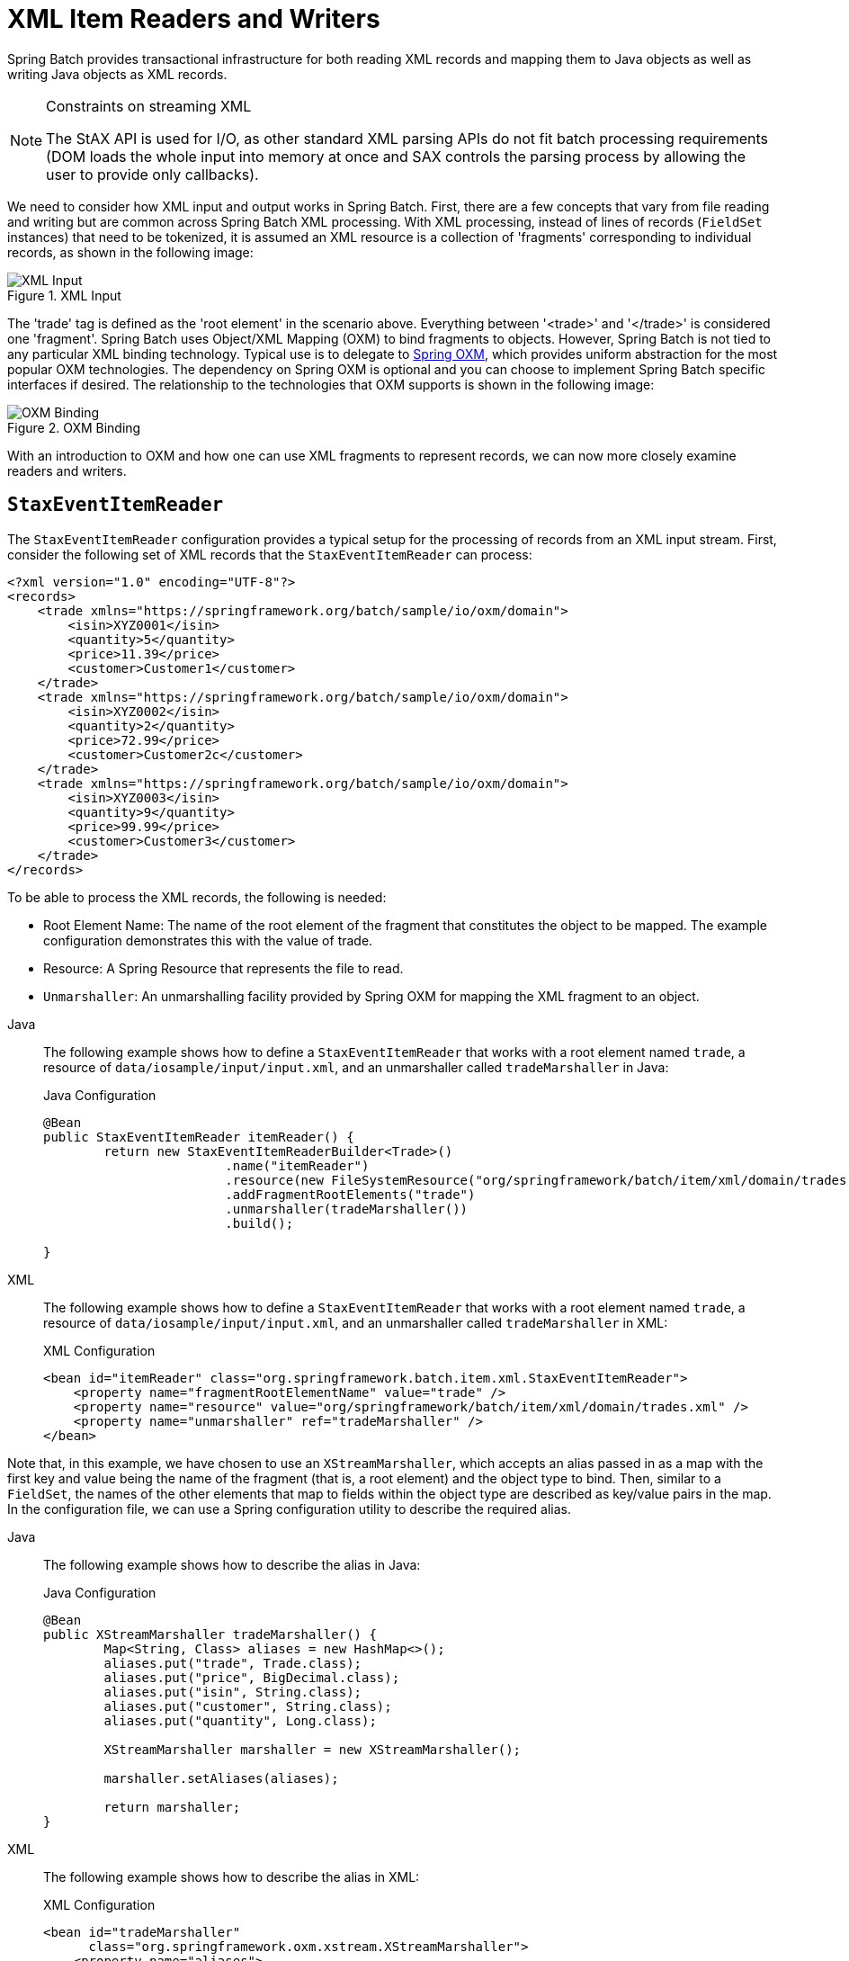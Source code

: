 [[xmlReadingWriting]]
= XML Item Readers and Writers

Spring Batch provides transactional infrastructure for both reading XML records and
mapping them to Java objects as well as writing Java objects as XML records.

[NOTE]
.Constraints on streaming XML
====
The StAX API is used for I/O, as other standard XML parsing APIs do not fit batch
processing requirements (DOM loads the whole input into memory at once and SAX controls
the parsing process by allowing the user to provide only callbacks).
====

We need to consider how XML input and output works in Spring Batch. First, there are a
few concepts that vary from file reading and writing but are common across Spring Batch
XML processing. With XML processing, instead of lines of records (`FieldSet` instances) that need
to be tokenized, it is assumed an XML resource is a collection of 'fragments'
corresponding to individual records, as shown in the following image:

.XML Input
image::xmlinput.png[XML Input, scaledwidth="60%"]

The 'trade' tag is defined as the 'root element' in the scenario above. Everything
between '&lt;trade&gt;' and '&lt;/trade&gt;' is considered one 'fragment'. Spring Batch
uses Object/XML Mapping (OXM) to bind fragments to objects. However, Spring Batch is not
tied to any particular XML binding technology. Typical use is to delegate to
link:$$https://docs.spring.io/spring/docs/current/spring-framework-reference/data-access.html#oxm$$[Spring OXM], which
provides uniform abstraction for the most popular OXM technologies. The dependency on
Spring OXM is optional and you can choose to implement Spring Batch specific interfaces
if desired. The relationship to the technologies that OXM supports is shown in the
following image:

.OXM Binding
image::oxm-fragments.png[OXM Binding, scaledwidth="60%"]

With an introduction to OXM and how one can use XML fragments to represent records, we
can now more closely examine readers and writers.

[[StaxEventItemReader]]
== `StaxEventItemReader`

The `StaxEventItemReader` configuration provides a typical setup for the processing of
records from an XML input stream. First, consider the following set of XML records that
the `StaxEventItemReader` can process:

[source, xml]
----
<?xml version="1.0" encoding="UTF-8"?>
<records>
    <trade xmlns="https://springframework.org/batch/sample/io/oxm/domain">
        <isin>XYZ0001</isin>
        <quantity>5</quantity>
        <price>11.39</price>
        <customer>Customer1</customer>
    </trade>
    <trade xmlns="https://springframework.org/batch/sample/io/oxm/domain">
        <isin>XYZ0002</isin>
        <quantity>2</quantity>
        <price>72.99</price>
        <customer>Customer2c</customer>
    </trade>
    <trade xmlns="https://springframework.org/batch/sample/io/oxm/domain">
        <isin>XYZ0003</isin>
        <quantity>9</quantity>
        <price>99.99</price>
        <customer>Customer3</customer>
    </trade>
</records>
----

To be able to process the XML records, the following is needed:

* Root Element Name: The name of the root element of the fragment that constitutes the
object to be mapped. The example configuration demonstrates this with the value of trade.
* Resource: A Spring Resource that represents the file to read.
* `Unmarshaller`: An unmarshalling facility provided by Spring OXM for mapping the XML
fragment to an object.


[tabs]
====
Java::
+
The following example shows how to define a `StaxEventItemReader` that works with a root
element named `trade`, a resource of `data/iosample/input/input.xml`, and an unmarshaller
called `tradeMarshaller` in Java:
+
.Java Configuration
[source, java]
----
@Bean
public StaxEventItemReader itemReader() {
	return new StaxEventItemReaderBuilder<Trade>()
			.name("itemReader")
			.resource(new FileSystemResource("org/springframework/batch/item/xml/domain/trades.xml"))
			.addFragmentRootElements("trade")
			.unmarshaller(tradeMarshaller())
			.build();

}
----

XML::
+
The following example shows how to define a `StaxEventItemReader` that works with a root
element named `trade`, a resource of `data/iosample/input/input.xml`, and an unmarshaller
called `tradeMarshaller` in XML:
+
.XML Configuration
[source, xml]
----
<bean id="itemReader" class="org.springframework.batch.item.xml.StaxEventItemReader">
    <property name="fragmentRootElementName" value="trade" />
    <property name="resource" value="org/springframework/batch/item/xml/domain/trades.xml" />
    <property name="unmarshaller" ref="tradeMarshaller" />
</bean>
----

====



Note that, in this example, we have chosen to use an `XStreamMarshaller`, which accepts
an alias passed in as a map with the first key and value being the name of the fragment
(that is, a root element) and the object type to bind. Then, similar to a `FieldSet`, the
names of the other elements that map to fields within the object type are described as
key/value pairs in the map. In the configuration file, we can use a Spring configuration
utility to describe the required alias.


[tabs]
====
Java::
+
The following example shows how to describe the alias in Java:
+
.Java Configuration
[source, java]
----
@Bean
public XStreamMarshaller tradeMarshaller() {
	Map<String, Class> aliases = new HashMap<>();
	aliases.put("trade", Trade.class);
	aliases.put("price", BigDecimal.class);
	aliases.put("isin", String.class);
	aliases.put("customer", String.class);
	aliases.put("quantity", Long.class);

	XStreamMarshaller marshaller = new XStreamMarshaller();

	marshaller.setAliases(aliases);

	return marshaller;
}
----

XML::
+
The following example shows how to describe the alias in XML:
+
.XML Configuration
[source,xml]
----
<bean id="tradeMarshaller"
      class="org.springframework.oxm.xstream.XStreamMarshaller">
    <property name="aliases">
        <util:map id="aliases">
            <entry key="trade"
                   value="org.springframework.batch.samples.domain.trade.Trade" />
            <entry key="price" value="java.math.BigDecimal" />
            <entry key="isin" value="java.lang.String" />
            <entry key="customer" value="java.lang.String" />
            <entry key="quantity" value="java.lang.Long" />
        </util:map>
    </property>
</bean>
----

====



On input, the reader reads the XML resource until it recognizes that a new fragment is
about to start. By default, the reader matches the element name to recognize that a new
fragment is about to start. The reader creates a standalone XML document from the
fragment and passes the document to a deserializer (typically a wrapper around a Spring
OXM `Unmarshaller`) to map the XML to a Java object.

In summary, this procedure is analogous to the following Java code, which uses the
injection provided by the Spring configuration:

[source, java]
----
StaxEventItemReader<Trade> xmlStaxEventItemReader = new StaxEventItemReader<>();
Resource resource = new ByteArrayResource(xmlResource.getBytes());

Map aliases = new HashMap();
aliases.put("trade","org.springframework.batch.samples.domain.trade.Trade");
aliases.put("price","java.math.BigDecimal");
aliases.put("customer","java.lang.String");
aliases.put("isin","java.lang.String");
aliases.put("quantity","java.lang.Long");
XStreamMarshaller unmarshaller = new XStreamMarshaller();
unmarshaller.setAliases(aliases);
xmlStaxEventItemReader.setUnmarshaller(unmarshaller);
xmlStaxEventItemReader.setResource(resource);
xmlStaxEventItemReader.setFragmentRootElementName("trade");
xmlStaxEventItemReader.open(new ExecutionContext());

boolean hasNext = true;

Trade trade = null;

while (hasNext) {
    trade = xmlStaxEventItemReader.read();
    if (trade == null) {
        hasNext = false;
    }
    else {
        System.out.println(trade);
    }
}
----

[[StaxEventItemWriter]]
== `StaxEventItemWriter`

Output works symmetrically to input. The `StaxEventItemWriter` needs a `Resource`, a
marshaller, and a `rootTagName`. A Java object is passed to a marshaller (typically a
standard Spring OXM Marshaller) which writes to a `Resource` by using a custom event
writer that filters the `StartDocument` and `EndDocument` events produced for each
fragment by the OXM tools.
// TODO How does `MarshallingEventWriterSerializer` get involved? Because there's a
// property whose name is `marshaller`?


[tabs]
====
Java::
+
The following Java example uses the `MarshallingEventWriterSerializer`:
+
.Java Configuration
[source, java]
----
@Bean
public StaxEventItemWriter itemWriter(Resource outputResource) {
	return new StaxEventItemWriterBuilder<Trade>()
			.name("tradesWriter")
			.marshaller(tradeMarshaller())
			.resource(outputResource)
			.rootTagName("trade")
			.overwriteOutput(true)
			.build();

}
----

XML::
+
The following XML example uses the `MarshallingEventWriterSerializer`:
+
.XML Configuration
[source, xml]
----
<bean id="itemWriter" class="org.springframework.batch.item.xml.StaxEventItemWriter">
    <property name="resource" ref="outputResource" />
    <property name="marshaller" ref="tradeMarshaller" />
    <property name="rootTagName" value="trade" />
    <property name="overwriteOutput" value="true" />
</bean>
----

====


The preceding configuration sets up the three required properties and sets the optional
`overwriteOutput=true` attrbute, mentioned earlier in this chapter for specifying whether
an existing file can be overwritten.


[tabs]
====
Java::
+
The following Java example uses the same marshaller as the one used in the reading example
shown earlier in the chapter:
+
.Java Configuration
[source, java]
----
@Bean
public XStreamMarshaller customerCreditMarshaller() {
	XStreamMarshaller marshaller = new XStreamMarshaller();

	Map<String, Class> aliases = new HashMap<>();
	aliases.put("trade", Trade.class);
	aliases.put("price", BigDecimal.class);
	aliases.put("isin", String.class);
	aliases.put("customer", String.class);
	aliases.put("quantity", Long.class);

	marshaller.setAliases(aliases);

	return marshaller;
}
----

XML::
+
The following XML example uses the same marshaller as the one used in the reading example
shown earlier in the chapter:
+
.XML Configuration
[source,xml]
----
<bean id="customerCreditMarshaller"
      class="org.springframework.oxm.xstream.XStreamMarshaller">
    <property name="aliases">
        <util:map id="aliases">
            <entry key="customer"
                   value="org.springframework.batch.samples.domain.trade.Trade" />
            <entry key="price" value="java.math.BigDecimal" />
            <entry key="isin" value="java.lang.String" />
            <entry key="customer" value="java.lang.String" />
            <entry key="quantity" value="java.lang.Long" />
        </util:map>
    </property>
</bean>
----

====



To summarize with a Java example, the following code illustrates all of the points
discussed, demonstrating the programmatic setup of the required properties:

[source, java]
----
FileSystemResource resource = new FileSystemResource("data/outputFile.xml")

Map aliases = new HashMap();
aliases.put("trade","org.springframework.batch.samples.domain.trade.Trade");
aliases.put("price","java.math.BigDecimal");
aliases.put("customer","java.lang.String");
aliases.put("isin","java.lang.String");
aliases.put("quantity","java.lang.Long");
Marshaller marshaller = new XStreamMarshaller();
marshaller.setAliases(aliases);

StaxEventItemWriter staxItemWriter =
	new StaxEventItemWriterBuilder<Trade>()
				.name("tradesWriter")
				.marshaller(marshaller)
				.resource(resource)
				.rootTagName("trade")
				.overwriteOutput(true)
				.build();

staxItemWriter.afterPropertiesSet();

ExecutionContext executionContext = new ExecutionContext();
staxItemWriter.open(executionContext);
Trade trade = new Trade();
trade.setPrice(11.39);
trade.setIsin("XYZ0001");
trade.setQuantity(5L);
trade.setCustomer("Customer1");
staxItemWriter.write(trade);
----

